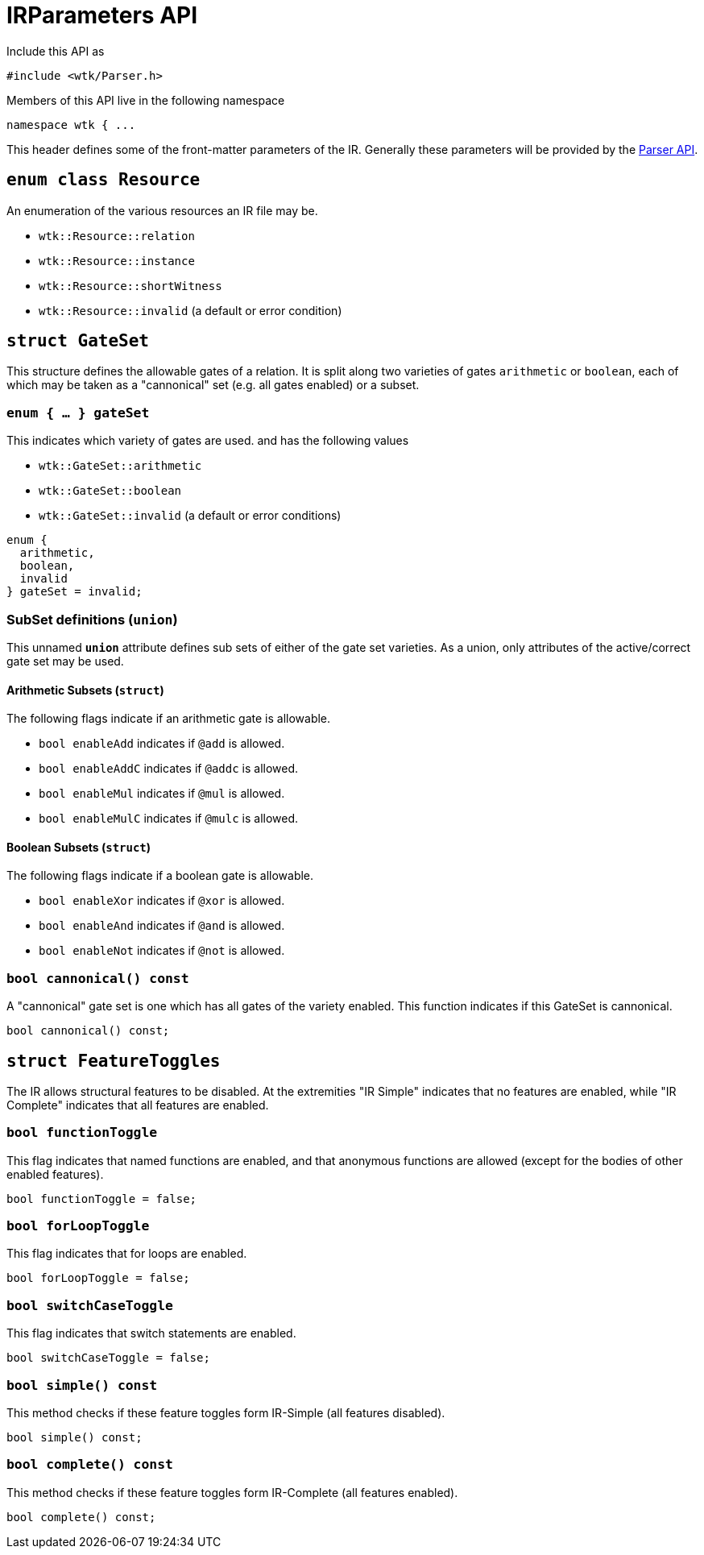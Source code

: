 [#api_IRParameters]
= IRParameters API
:source-highlighter: pygments
:source-language: c++
:source_subs: attributes,specialchars,macros
ifndef::xref-rel-dir[]
:xref-rel-dir: ../../
endif::[]

Include this API as

----
#include <wtk/Parser.h>
----

Members of this API live in the following namespace

----
namespace wtk { ...
----

This header defines some of the front-matter parameters of the IR.
Generally these parameters will be provided by the xref:{xref-rel-dir}api/wtk/Parser.adoc#api_Parser[Parser API].

[#enum_Resource]
== `enum class Resource`
An enumeration of the various resources an IR file may be.

- `wtk::Resource::relation`
- `wtk::Resource::instance`
- `wtk::Resource::shortWitness`
- `wtk::Resource::invalid` (a default or error condition)

[#struct_GateSet]
== `struct GateSet`
This structure defines the allowable gates of a relation.
It is split along two varieties of gates `arithmetic` or `boolean`, each of which may be taken as a "cannonical" set (e.g. all gates enabled) or a subset.

=== `enum { ... } gateSet`
This indicates which variety of gates are used.
and has the following values

- `wtk::GateSet::arithmetic`
- `wtk::GateSet::boolean`
- `wtk::GateSet::invalid` (a default or error conditions)

----
enum {
  arithmetic,
  boolean,
  invalid
} gateSet = invalid;
----

=== SubSet definitions (`union`)
This unnamed *`union`* attribute defines sub sets of either of the gate set varieties.
As a union, only attributes of the active/correct gate set may be used.

==== Arithmetic Subsets (`struct`)
The following flags indicate if an arithmetic gate is allowable.

- `bool enableAdd` indicates if `@add` is allowed.
- `bool enableAddC` indicates if `@addc` is allowed.
- `bool enableMul` indicates if `@mul` is allowed.
- `bool enableMulC` indicates if `@mulc` is allowed.

==== Boolean Subsets (`struct`)
The following flags indicate if a boolean gate is allowable.

- `bool enableXor` indicates if `@xor` is allowed.
- `bool enableAnd` indicates if `@and` is allowed.
- `bool enableNot` indicates if `@not` is allowed.

=== `bool cannonical() const`
A "cannonical" gate set is one which has all gates of the variety enabled.
This function indicates if this GateSet is cannonical.

----
bool cannonical() const;
----

[#struct_FeatureToggles]
== `struct FeatureToggles`
The IR allows structural features to be disabled.
At the extremities "IR Simple" indicates that no features are enabled, while "IR Complete" indicates that all features are enabled.

=== `bool functionToggle`
This flag indicates that named functions are enabled, and that anonymous functions are allowed (except for the bodies of other enabled features).

----
bool functionToggle = false;
----

=== `bool forLoopToggle`
This flag indicates that for loops are enabled.

----
bool forLoopToggle = false;
----

=== `bool switchCaseToggle`
This flag indicates that switch statements are enabled.

----
bool switchCaseToggle = false;
----

=== `bool simple() const`
This method checks if these feature toggles form IR-Simple (all features disabled).

----
bool simple() const;
----

=== `bool complete() const`
This method checks if these feature toggles form IR-Complete (all features enabled).

----
bool complete() const;
----


